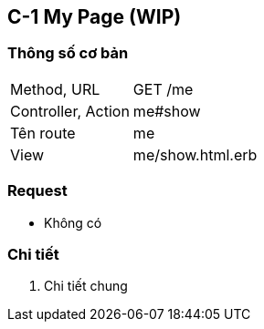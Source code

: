 == C-1 My Page (WIP)

=== Thông số cơ bản
[cols="38,80"]
|=====
| Method, URL            | GET /me
| Controller, Action | me#show
| Tên route                | me
| View                  | me/show.html.erb
|=====

=== Request
* Không có

=== Chi tiết
. Chi tiết chung
